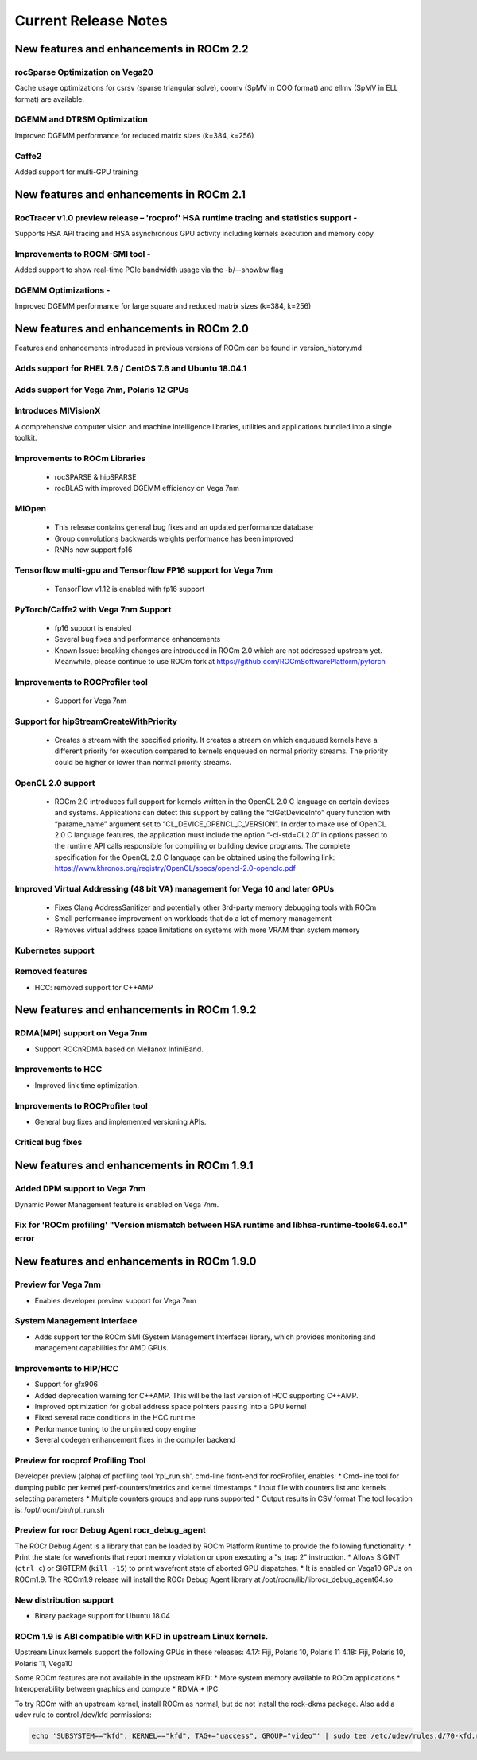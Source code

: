 
.. _Current-Release-Notes:

=====================
Current Release Notes
=====================

New features and enhancements in ROCm 2.2
~~~~~~~~~~~~~~~~~~~~~~~~~~~~~~~~~~~~~~~~~~

rocSparse Optimization on Vega20
^^^^^^^^^^^^^^^^^^^^^^^^^^^^^^^^^^
Cache usage optimizations for csrsv (sparse triangular solve), coomv (SpMV in COO format) and ellmv (SpMV in ELL format) are available.

DGEMM and DTRSM Optimization
^^^^^^^^^^^^^^^^^^^^^^^^^^^^^^^^^^
Improved DGEMM performance for reduced matrix sizes (k=384, k=256)

Caffe2
^^^^^^^^^^
Added support for multi-GPU training


New features and enhancements in ROCm 2.1
~~~~~~~~~~~~~~~~~~~~~~~~~~~~~~~~~~~~~~~~~~

RocTracer v1.0 preview release – 'rocprof' HSA runtime tracing and statistics support - 
^^^^^^^^^^^^^^^^^^^^^^^^^^^^^^^^^^^^^^^^^^^^^^^^^^^^^^^^^^^^^^^^^^^^^^^^^^^^^^^^^^^^^^^ 
Supports HSA API tracing and HSA asynchronous GPU activity including kernels execution and memory copy

Improvements to ROCM-SMI tool -
^^^^^^^^^^^^^^^^^^^^^^^^^^^^^^^^^^

Added support to show real-time PCIe bandwidth usage via the -b/--showbw flag

DGEMM Optimizations -
^^^^^^^^^^^^^^^^^^^^^^

Improved DGEMM performance for large square and reduced matrix sizes (k=384, k=256)


New features and enhancements in ROCm 2.0
~~~~~~~~~~~~~~~~~~~~~~~~~~~~~~~~~~~~~~~~~~

Features and enhancements introduced in previous versions of ROCm can be found in version_history.md

Adds support for RHEL 7.6 / CentOS 7.6 and Ubuntu 18.04.1
^^^^^^^^^^^^^^^^^^^^^^^^^^^^^^^^^^^^^^^^^^^^^^^^^^^^^^^^^^

Adds support for Vega 7nm, Polaris 12 GPUs
^^^^^^^^^^^^^^^^^^^^^^^^^^^^^^^^^^^^^^^^^^^

Introduces MIVisionX
^^^^^^^^^^^^^^^^^^^^^
A comprehensive computer vision and machine intelligence libraries, utilities and applications bundled into a single toolkit.

Improvements to ROCm Libraries
^^^^^^^^^^^^^^^^^^^^^^^^^^^^^^
   * rocSPARSE & hipSPARSE
   * rocBLAS with improved DGEMM efficiency on Vega 7nm

MIOpen
^^^^^^^^
    * This release contains general bug fixes and an updated performance database
    * Group convolutions backwards weights performance has been improved
    * RNNs now support fp16

Tensorflow multi-gpu and Tensorflow FP16 support for Vega 7nm
^^^^^^^^^^^^^^^^^^^^^^^^^^^^^^^^^^^^^^^^^^^^^^^^^^^^^^^^^^^^^^

    * TensorFlow v1.12 is enabled with fp16 support

PyTorch/Caffe2 with Vega 7nm Support
^^^^^^^^^^^^^^^^^^^^^^^^^^^^^^^^^^^^^

    * fp16 support is enabled
    * Several bug fixes and performance enhancements
    * Known Issue: breaking changes are introduced in ROCm 2.0 which are not addressed upstream yet. Meanwhile, please continue to use ROCm fork at https://github.com/ROCmSoftwarePlatform/pytorch

Improvements to ROCProfiler tool
^^^^^^^^^^^^^^^^^^^^^^^^^^^^^^^^^
    * Support for Vega 7nm

Support for hipStreamCreateWithPriority
^^^^^^^^^^^^^^^^^^^^^^^^^^^^^^^^^^^^^^^
    * Creates a stream with the specified priority. It creates a stream on which enqueued kernels have a different priority for execution compared to kernels enqueued on normal priority streams. The priority could be higher or lower than normal priority streams.

OpenCL 2.0 support
^^^^^^^^^^^^^^^^^^
    * ROCm 2.0 introduces full support for kernels written in the OpenCL 2.0 C language on certain devices and systems.  Applications can detect this support by calling the “clGetDeviceInfo” query function with “parame_name” argument set to “CL_DEVICE_OPENCL_C_VERSION”.  In order to make use of OpenCL 2.0 C language features, the application must include the option “-cl-std=CL2.0” in options passed to the runtime API calls responsible for compiling or building device programs.  The complete specification for the OpenCL 2.0 C language can be obtained using the following link: https://www.khronos.org/registry/OpenCL/specs/opencl-2.0-openclc.pdf

Improved Virtual Addressing (48 bit VA) management for Vega 10 and later GPUs
^^^^^^^^^^^^^^^^^^^^^^^^^^^^^^^^^^^^^^^^^^^^^^^^^^^^^^^^^^^^^^^^^^^^^^^^^^^^^^
    * Fixes Clang AddressSanitizer and potentially other 3rd-party memory debugging tools with ROCm
    * Small performance improvement on workloads that do a lot of memory management
    * Removes virtual address space limitations on systems with more VRAM than system memory

Kubernetes support
^^^^^^^^^^^^^^^^^^^

Removed features
^^^^^^^^^^^^^^^^

- HCC: removed support for C++AMP

New features and enhancements in ROCm 1.9.2
~~~~~~~~~~~~~~~~~~~~~~~~~~~~~~~~~~~~~~~~~~~

RDMA(MPI) support on Vega 7nm
^^^^^^^^^^^^^^^^^^^^^^^^^^^^^

-  Support ROCnRDMA based on Mellanox InfiniBand.

Improvements to HCC
^^^^^^^^^^^^^^^^^^^

-  Improved link time optimization.

Improvements to ROCProfiler tool
^^^^^^^^^^^^^^^^^^^^^^^^^^^^^^^^

-  General bug fixes and implemented versioning APIs.

Critical bug fixes
^^^^^^^^^^^^^^^^^^

New features and enhancements in ROCm 1.9.1
~~~~~~~~~~~~~~~~~~~~~~~~~~~~~~~~~~~~~~~~~~~

Added DPM support to Vega 7nm
^^^^^^^^^^^^^^^^^^^^^^^^^^^^^
Dynamic Power Management feature is enabled on Vega 7nm.

Fix for 'ROCm profiling' "Version mismatch between HSA runtime and libhsa-runtime-tools64.so.1" error
^^^^^^^^^^^^^^^^^^^^^^^^^^^^^^^^^^^^^^^^^^^^^^^^^^^^^^^^^^^^^^^^^^^^^^^^^^^^^^^^^^^^^^^^^^^^^^^^^^^^^

New features and enhancements in ROCm 1.9.0
~~~~~~~~~~~~~~~~~~~~~~~~~~~~~~~~~~~~~~~~~~~

Preview for Vega 7nm
^^^^^^^^^^^^^^^^^^^^

-  Enables developer preview support for Vega 7nm

System Management Interface
^^^^^^^^^^^^^^^^^^^^^^^^^^^

-  Adds support for the ROCm SMI (System Management Interface) library,
   which provides monitoring and management capabilities for AMD GPUs.

Improvements to HIP/HCC
^^^^^^^^^^^^^^^^^^^^^^^

-  Support for gfx906
-  Added deprecation warning for C++AMP. This will be the last version
   of HCC supporting C++AMP.
-  Improved optimization for global address space pointers passing into
   a GPU kernel
-  Fixed several race conditions in the HCC runtime
-  Performance tuning to the unpinned copy engine
-  Several codegen enhancement fixes in the compiler backend

Preview for rocprof Profiling Tool
^^^^^^^^^^^^^^^^^^^^^^^^^^^^^^^^^^

Developer preview (alpha) of profiling tool 'rpl\_run.sh', cmd-line
front-end for rocProfiler, enables: \* Cmd-line tool for dumping public
per kernel perf-counters/metrics and kernel timestamps \* Input file
with counters list and kernels selecting parameters \* Multiple counters
groups and app runs supported \* Output results in CSV format The tool
location is: /opt/rocm/bin/rpl\_run.sh

Preview for rocr Debug Agent rocr\_debug\_agent
^^^^^^^^^^^^^^^^^^^^^^^^^^^^^^^^^^^^^^^^^^^^^^^

The ROCr Debug Agent is a library that can be loaded by ROCm Platform
Runtime to provide the following functionality: \* Print the state for
wavefronts that report memory violation or upon executing a "s\_trap 2"
instruction. \* Allows SIGINT (``ctrl c``) or SIGTERM (``kill -15``) to
print wavefront state of aborted GPU dispatches. \* It is enabled on
Vega10 GPUs on ROCm1.9. The ROCm1.9 release will install the ROCr Debug
Agent library at /opt/rocm/lib/librocr\_debug\_agent64.so

New distribution support
^^^^^^^^^^^^^^^^^^^^^^^^

-  Binary package support for Ubuntu 18.04

ROCm 1.9 is ABI compatible with KFD in upstream Linux kernels.
^^^^^^^^^^^^^^^^^^^^^^^^^^^^^^^^^^^^^^^^^^^^^^^^^^^^^^^^^^^^^^

Upstream Linux kernels support the following GPUs in these releases:
4.17: Fiji, Polaris 10, Polaris 11 4.18: Fiji, Polaris 10, Polaris 11,
Vega10

Some ROCm features are not available in the upstream KFD: \* More system
memory available to ROCm applications \* Interoperability between
graphics and compute \* RDMA \* IPC

To try ROCm with an upstream kernel, install ROCm as normal, but do not
install the rock-dkms package. Also add a udev rule to control /dev/kfd
permissions:

.. code:: sh

    echo 'SUBSYSTEM=="kfd", KERNEL=="kfd", TAG+="uaccess", GROUP="video"' | sudo tee /etc/udev/rules.d/70-kfd.rules
